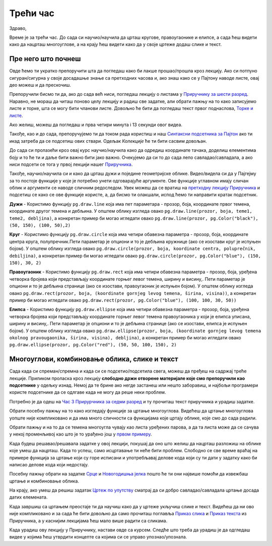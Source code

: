 Трећи час
=========

Здраво,

Време је за трећи час. До сада си научио/научила да црташ кругове, правоугаонике и елипсе, а сада ћеш видети како да нацрташ многоуглове, а на крају ћеш видети како да у своје цртеже додаш слике и текст. 


Пре него што почнеш
-------------------

Овде ћемо ти укратко препоручити шта да погледаш како би лакше прошао/прошла кроз лекцију. Ако си потпуно сигуран/сигурна у своје досадашње знање са претходних часова и, ако знаш како се у Пајтону наводе листе, овај део можеш и да прескочиш.

Препоручили бисмо ти да, ако до сада већ ниси, погледаш лекцију о листама у `Приручнику за шести разред <https://petlja.org/biblioteka/r/lekcije/prirucnik-python/strukturepodataka-cas13#id1>`__. Наравно, не мораш да читаш поново целу лекцију и радиш све задатке, али обрати пажњу на то како записујемо листе и торке, шта се могу бити чланови листе. Довољно ће бити да погледаш текст првог поднаслова, `Торке и листе <https://petlja.org/biblioteka/r/lekcije/prirucnik-python/strukturepodataka-cas13#id2>`__. 

Ако желиш, можеш да погледаш и прва четири минута i 13 секунди овог видеа.

.. ytpopup:: RFzkurq_Oek
      :width: 735
      :height: 415
      :align: center

Такође, као и до сада, препоручујемо ти да током рада користиш и наш `Синтаксни подсетника за Пајтон <https://petljamediastorage.blob.core.windows.net/root/Media/Default/Help/cheatsheet.pdf>`__ ако ти икад затреба да се подсетиш ових ствари. Одељак *Колекције* ће ти бити сасвим довољан.

До сада си пролазећи кроз овај курс научио/научила како да одредиш координате тачака, доделиш елементима боју и то ће ти и даље бити важно бити јако важно. Очекујемо да си то до сада лепо савладао/савладала, а ако ниси подсети се тога у првој лекцији нашег `Приручникa <https://petlja.org/biblioteka/r/lekcije/pygame-prirucnik/crtanje-cas1>`__. 

Такође, научио/научила си и како да црташ дужи и поједине геометријске облике. Видео/видела си да у Пајгејму за то постоје функције у које је потребно унети одговарајуће аргументе. Ове функције углавном имају сличан облик и аргументи се наводе сличним редоследом. Увек можеш да се вратиш на `претходну лекцију Приручника <https://petlja.org/biblioteka/r/lekcije/pygame-prirucnik/crtanje-cas2>`__ и подсетиш се како се ове функције користе, а, да бисмо ти олакшали, испод ћемо ти направити кратак подсетник. 

**Дужи** - Користимо функцију ``pg.draw.line`` која има пет параметара - прозор, боја, координате првог темена, координате другог темена и дебљина. У општем облику изгледа овако ``pg.draw.line(prozor, boja, teme1, teme2, debljina)``, a конкретан пример би могао игледати овако ``pg.draw.line(prozor, pg.Color("black"), (50, 150), (100, 50),2)``

**Круг** - Користимо функцију ``pg.draw.circle`` која има четири обавезна параметра - прозор, боја, координате центра круга, полупречник.Пети параметар је опциони и то је дебљина кружнице (ако се изостави круг је испуњен бојом). У општем облику изгледа овако ``pg.draw.circle(prozor, boja, koordinate centra, poluprečnik, debiljina)``, a конкретан пример би могао игледати овако ``pg.draw.circle(prozor, pg.Color("blue"), (150, 150), 30, 2)``

**Правоугаоник** - Користимо функцију ``pg.draw.rect`` која има четири обавезна параметра - прозор, боја, уређена четворка бројева који представљају координате горњег левог темена, ширину и висину,. Пети параметар је опциони и то је дебљина странице (ако се изостави, правоугаоник је испуњен бојом). У општем облику изгледа овако ``pg.draw.rect(prozor, boja, (koordinate gornjeg levog temena, širina, visina))``, a конкретан пример би могао игледати овако ``pg.draw.rect(prozor, pg.Color("blue"), (100, 100, 30, 50))``

**Елипса** - Користимо функцију ``pg.draw.ellipse`` која има четири обавезна параметра - прозор, боја, уређена четворка бројева који представљају координате горњег левог темена правоугаоника у који је елипса уписана, ширину и висину,. Пети параметар је опциони и то је дебљина странице (ако се изостави, елипса је испуњен бојом). У општем облику изгледа овако ``pg.draw.ellipse(prozor, boja, (koordinate gornjeg levog temena okolnog pravougaonika, širina, visina), debljina)``, a конкретан пример би могао игледати овако ``pg.draw.ellipse(prozor, pg.Color("red"), (50, 50, 100, 150), 2)``



Многоуглови, комбиновање облика, слике и текст
----------------------------------------------

Сада када си спреман/спремна и када си се подсетио/подсетила свега, можеш да пређеш на садржај треће лекције. Приликом проласка кроз лекцију **слободно држи отворене материјале које смо препоручили као подсетнике** у одељку изнад. Немој да те брине ако негде застанеш или нешто заборавиш, и најбољи програмери користе подсетнике да се одлгаве када не могу да реше неки проблем. 

Потребно је да одеш на `Час 3 Прирурчника за седми разред <https://petlja.org/biblioteka/r/lekcije/pygame-prirucnik/crtanje-cas3>`__ и ту прочиташ текст приручника и урадиш задатке.

Обрати посебну пажњу на то како изгледају функције за цртање многоуглова. Видећеш да цртање многоуглова уопште није компликовано и да има много сличности са функцијама које цртају облике, које смо до сада радили.

Обрати пажњу и на то да се темена многоугла чувају као листа уређених парова, а да та листа може да се сачува у некој променљивој као што је то урађено још у `првом примеру <https://petlja.org/biblioteka/r/lekcije/pygame-prirucnik/crtanje-cas3#id2>`__.

Када будеш решавао/решавала задатке у овој лекцији, покушај да оно што желиш да нацрташ разложиш на облике које умеш да нацрташ. Када то успеш, само исцртавање ти неће бити проблем. Слободно се све време враћај на примере функција за цртање који су горе исписани и употребљавај делове кода који су ти дати у задатку како би написао делове кода који недостају. 

Посебну пажњу обрати на задатке `Срце <https://petlja.org/biblioteka/r/lekcije/pygame-prirucnik/crtanje-cas3#id3>`__ и `Новогодишња јелка <https://petlja.org/biblioteka/r/lekcije/pygame-prirucnik/crtanje-cas3#id4>`__ пошто ће ти они највише помоћи да извежбаш цртање и комбиновање облика.

На крају, ако умеш да решиш задатак `Цртеж по упутству <https://petlja.org/biblioteka/r/lekcije/pygame-prirucnik/crtanje-cas3#id8>`__ сматрај да си добро савладао/савладала цртање досада датих елемената.

Када завршиш са цртањем преостаје ти да научиш како да у цртеже укључиш слике и текст. Видећеш да ни ово није компликовано и за сада ће бити довољно да само прочиташ поглавља `Приказ слика <https://petlja.org/biblioteka/r/lekcije/pygame-prirucnik/crtanje-cas3#id9>`__ и `Приказ текста <https://petlja.org/biblioteka/r/lekcije/pygame-prirucnik/crtanje-cas3#id4>`__ из Приручника, а у каснијим лекцијама ћеш мало више радити са сликама.

Када урадиш ову лекцију у Приручнику, настави овде са курсем. Следће што треба да урадиш је да одгледаш видее у којима ћеш утврдити концепте са којима си се управо упознао/упознала.